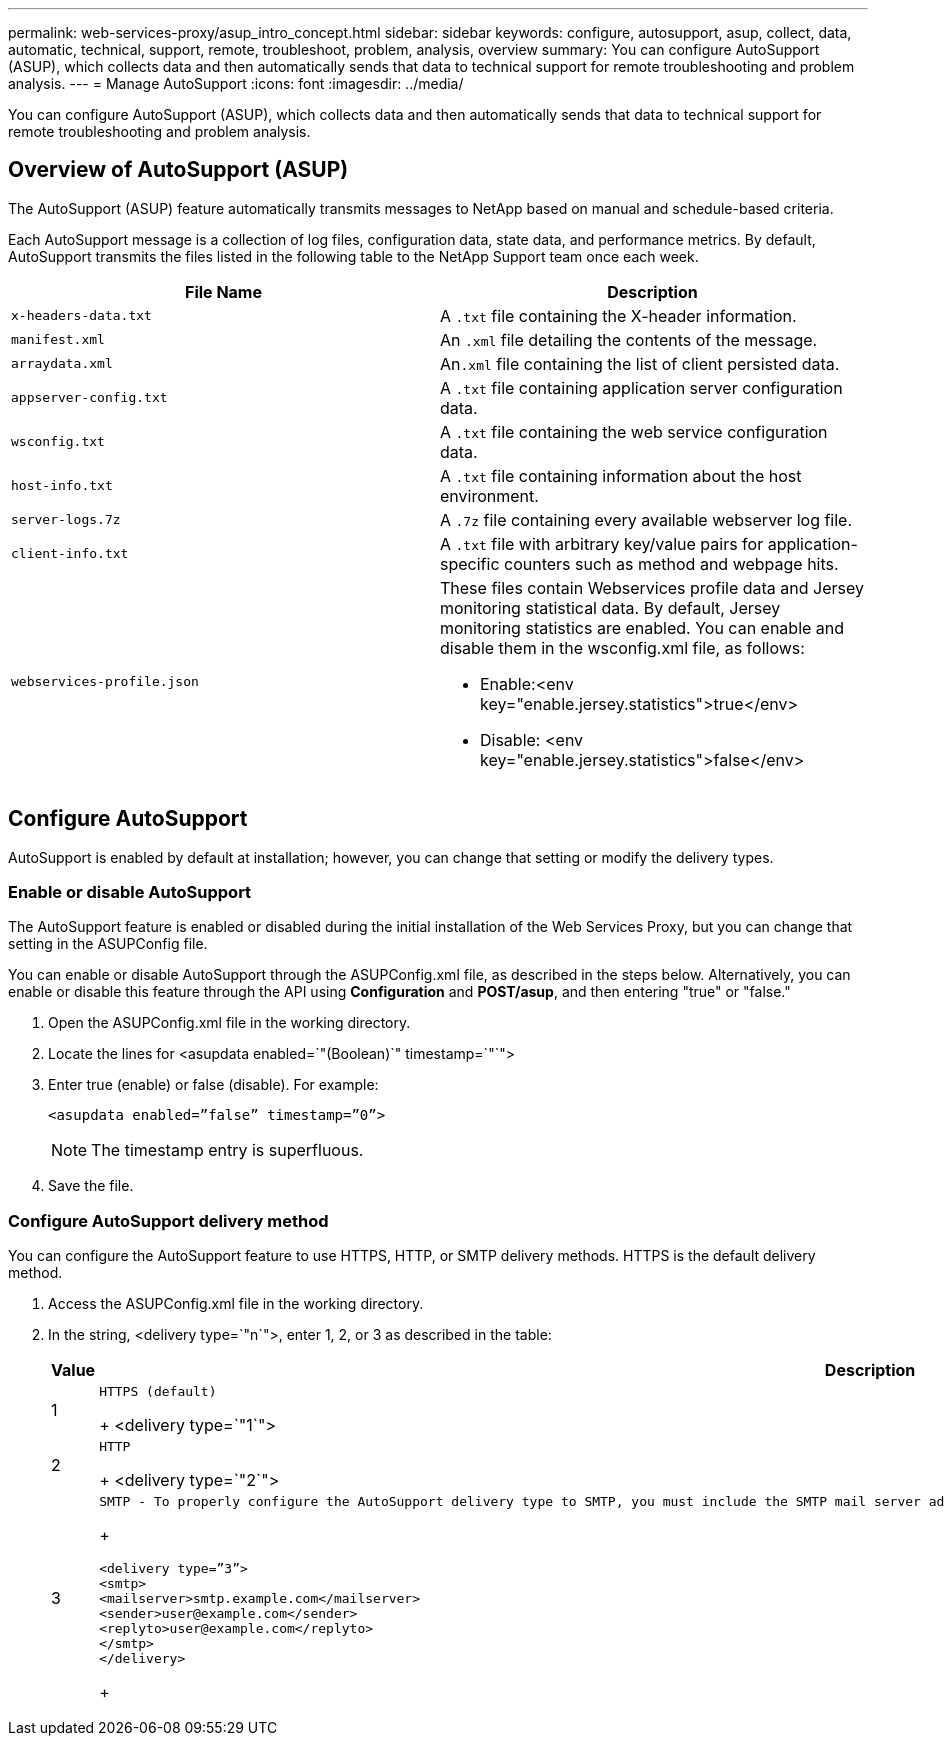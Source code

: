 ---
permalink: web-services-proxy/asup_intro_concept.html
sidebar: sidebar
keywords: configure, autosupport, asup, collect, data, automatic, technical, support, remote, troubleshoot, problem, analysis, overview
summary: You can configure AutoSupport (ASUP), which collects data and then automatically sends that data to technical support for remote troubleshooting and problem analysis.
---
= Manage AutoSupport
:icons: font
:imagesdir: ../media/

[.lead]
You can configure AutoSupport (ASUP), which collects data and then automatically sends that data to technical support for remote troubleshooting and problem analysis.

== Overview of AutoSupport (ASUP)

[.lead]
The AutoSupport (ASUP) feature automatically transmits messages to NetApp based on manual and schedule-based criteria.

Each AutoSupport message is a collection of log files, configuration data, state data, and performance metrics. By default, AutoSupport transmits the files listed in the following table to the NetApp Support team once each week.

[options="header"]
|===
| File Name| Description
a|
`x-headers-data.txt`
a|
A `.txt` file containing the X-header information.
a|
`manifest.xml`
a|
An `.xml` file detailing the contents of the message.
a|
`arraydata.xml`
a|
An``.xml`` file containing the list of client persisted data.
a|
`appserver-config.txt`
a|
A `.txt` file containing application server configuration data.
a|
`wsconfig.txt`
a|
A `.txt` file containing the web service configuration data.
a|
`host-info.txt`
a|
A `.txt` file containing information about the host environment.
a|
`server-logs.7z`
a|
A `.7z` file containing every available webserver log file.
a|
`client-info.txt`
a|
A `.txt` file with arbitrary key/value pairs for application-specific counters such as method and webpage hits.
a|
`webservices-profile.json`
a|
These files contain Webservices profile data and Jersey monitoring statistical data. By default, Jersey monitoring statistics are enabled. You can enable and disable them in the wsconfig.xml file, as follows:

* Enable:<env key="enable.jersey.statistics">true</env>
* Disable: <env key="enable.jersey.statistics">false</env>

a|
`jersey-monitoring-statistics.json`
|===

== Configure AutoSupport

[.lead]
AutoSupport is enabled by default at installation; however, you can change that setting or modify the delivery types.

=== Enable or disable AutoSupport

[.lead]
The AutoSupport feature is enabled or disabled during the initial installation of the Web Services Proxy, but you can change that setting in the ASUPConfig file.

You can enable or disable AutoSupport through the ASUPConfig.xml file, as described in the steps below. Alternatively, you can enable or disable this feature through the API using *Configuration* and *POST/asup*, and then entering "true" or "false."

. Open the ASUPConfig.xml file in the working directory.
. Locate the lines for <asupdata enabled=`"(Boolean)`" timestamp=`"`">
. Enter true (enable) or false (disable). For example:
+
----
<asupdata enabled=”false” timestamp=”0”>
----
+
NOTE: The timestamp entry is superfluous.

. Save the file.

=== Configure AutoSupport delivery method

[.lead]
You can configure the AutoSupport feature to use HTTPS, HTTP, or SMTP delivery methods. HTTPS is the default delivery method.

. Access the ASUPConfig.xml file in the working directory.
. In the string, <delivery type=`"n`">, enter 1, 2, or 3 as described in the table:
+
[options="header"]
|===
| Value| Description
a|
1
a|
    HTTPS (default)
+
<delivery type=`"1`">
a|
2
a|
    HTTP
+
<delivery type=`"2`">
a|
3
a|
    SMTP - To properly configure the AutoSupport delivery type to SMTP, you must include the SMTP mail server address, along with the sender and recipient user emails, similar to the following example:
+
----
<delivery type=”3”>
<smtp>
<mailserver>smtp.example.com</mailserver>
<sender>user@example.com</sender>
<replyto>user@example.com</replyto>
</smtp>
</delivery>
----
+
|===
